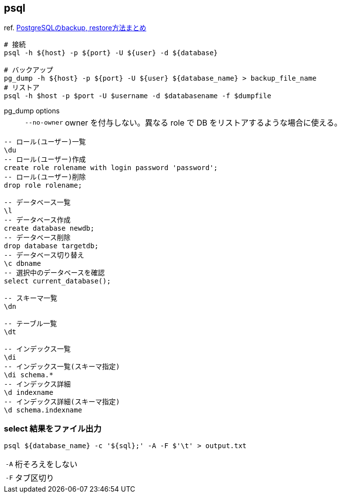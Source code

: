 == psql

ref. https://qiita.com/rice_american/items/ceae28dad13c3977e3a8[PostgreSQLのbackup, restore方法まとめ]

[source,bash]
----
# 接続
psql -h ${host} -p ${port} -U ${user} -d ${database}

# バックアップ
pg_dump -h ${host} -p ${port} -U ${user} ${database_name} > backup_file_name
# リストア
psql -h $host -p $port -U $username -d $databasename -f $dumpfile
----

pg_dump options::
+
--
[horizontal]
`--no-owner`:: owner を付与しない。異なる role で DB をリストアするような場合に使える。
--


[source,sql]
----
-- ロール(ユーザー)一覧
\du
-- ロール(ユーザー)作成
create role rolename with login password 'password';
-- ロール(ユーザー)削除
drop role rolename;

-- データベース一覧
\l
-- データベース作成
create database newdb;
-- データベース削除
drop database targetdb;
-- データベース切り替え
\c dbname
-- 選択中のデータベースを確認
select current_database();

-- スキーマ一覧
\dn

-- テーブル一覧
\dt

-- インデックス一覧
\di
-- インデックス一覧(スキーマ指定)
\di schema.*
-- インデックス詳細
\d indexname
-- インデックス詳細(スキーマ指定)
\d schema.indexname
----

=== select 結果をファイル出力

``` bash
psql ${database_name} -c '${sql};' -A -F $'\t' > output.txt
```

[horizontal]
`-A`:: 桁そろえをしない
`-F`:: タブ区切り
